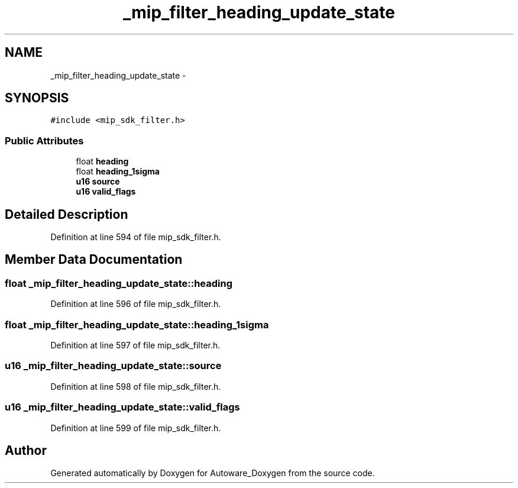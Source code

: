 .TH "_mip_filter_heading_update_state" 3 "Fri May 22 2020" "Autoware_Doxygen" \" -*- nroff -*-
.ad l
.nh
.SH NAME
_mip_filter_heading_update_state \- 
.SH SYNOPSIS
.br
.PP
.PP
\fC#include <mip_sdk_filter\&.h>\fP
.SS "Public Attributes"

.in +1c
.ti -1c
.RI "float \fBheading\fP"
.br
.ti -1c
.RI "float \fBheading_1sigma\fP"
.br
.ti -1c
.RI "\fBu16\fP \fBsource\fP"
.br
.ti -1c
.RI "\fBu16\fP \fBvalid_flags\fP"
.br
.in -1c
.SH "Detailed Description"
.PP 
Definition at line 594 of file mip_sdk_filter\&.h\&.
.SH "Member Data Documentation"
.PP 
.SS "float _mip_filter_heading_update_state::heading"

.PP
Definition at line 596 of file mip_sdk_filter\&.h\&.
.SS "float _mip_filter_heading_update_state::heading_1sigma"

.PP
Definition at line 597 of file mip_sdk_filter\&.h\&.
.SS "\fBu16\fP _mip_filter_heading_update_state::source"

.PP
Definition at line 598 of file mip_sdk_filter\&.h\&.
.SS "\fBu16\fP _mip_filter_heading_update_state::valid_flags"

.PP
Definition at line 599 of file mip_sdk_filter\&.h\&.

.SH "Author"
.PP 
Generated automatically by Doxygen for Autoware_Doxygen from the source code\&.
